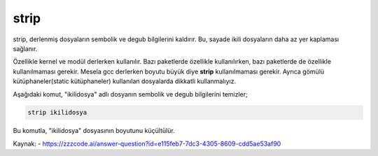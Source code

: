 strip
++++++

strip, derlenmiş dosyaların sembolik ve degub  bilgilerini kaldırır. Bu, sayade ikili dosyaların daha az yer kaplaması sağlanır.

Özellikle kernel ve modül derlerken kullanılır. Bazı paketlerde özellikle kullanılırken, bazı paketlerde de özellikle kullanılmaması gerekir. Mesela gcc derlerken boyutu büyük diye **strip** kullanılmaması gerekir. Ayrıca gömülü kütüphaneler(static kütüphaneler) kullanılan dosyalarda dikkatli kullanmalıyız.  
 
Aşağıdaki komut, "ikilidosya" adlı dosyanın sembolik ve degub  bilgilerini temizler;

.. code-block:: shell

	strip ikilidosya

Bu komutla, "ikilidosya" dosyasının boyutunu küçültülür.

Kaynak:
- https://zzzcode.ai/answer-question?id=e115feb7-7dc3-4305-8609-cdd5ae53af90

.. raw:: pdf

   PageBreak
